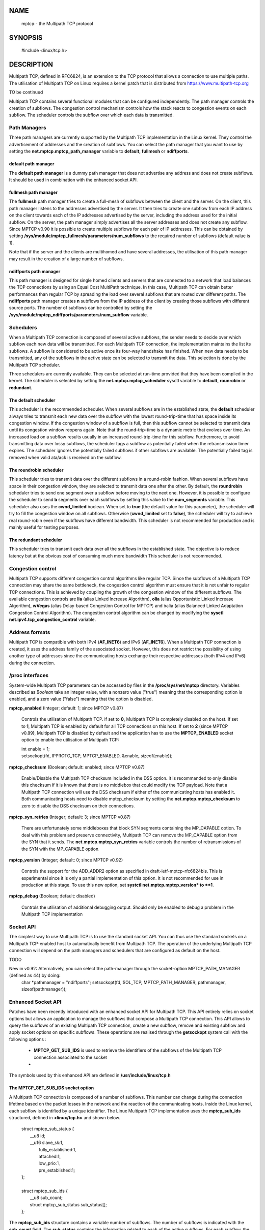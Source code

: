 NAME
====

    mptcp - the Multipath TCP protocol

SYNOPSIS
========

    | #include <linux/tcp.h>


DESCRIPTION
===========

Multipath TCP, defined in RFC6824, is an extension to the TCP protocol
that allows a connection to use multiple paths. The utilisation of 
Multipath TCP on Linux requires a kernel patch that is distributed
from https://www.multipath-tcp.org 

TO be continued

Multipath TCP contains several functional modules that can be 
configured independently. The path manager controls the creation of
subflows. The congestion control mechanism controls how the stack
reacts to congestion events on each subflow. The scheduler controls 
the subflow over which each data is transmitted. 


Path Managers
-------------

Three path managers are currently supported by the Multipath TCP
implementation in the Linux kernel. They control the advertisement
of addresses and the creation of subflows. You can select the
path manager that you want to use by setting the
**net.mptcp.mptcp_path_manager** variable to **default**, 
**fullmesh** or **ndiffports**.

default path manager
....................

The **default path manager** is a dummy path manager that does not
advertise any address and does not create subflows. It should be
used in combination with the enhanced socket API.

fullmesh path manager
......................

The **fullmesh** path manager tries to create a full-mesh of subflows
between the client and the server. On the client, this path manager 
listens to the addresses advertised by the server. It then
tries to create one subflow from each IP address on the client
towards each of the IP addresses advertised by the server,
including the address used for the initial subflow. On the server,
the path manager simply advertises all the server addresses and
does not create any subflow. Since MPTCP v0.90 it is possible to 
create multiple subflows for each pair of IP addresses. This
can be obtained by setting 
**/sys/module/mptcp_fullmesh/parameters/num_subflows** to the required
number of subflows (default value is 1).

Note that if the server and the clients are multihomed
and have several addresses, the utilisation of this path manager
may result in the creation of a large number of subflows. 


ndiffports path manager
.......................

This path manager is designed for single homed clients and servers
that are connected to a network that load balances the TCP
connections by using an Equal Cost MultiPath technique. 
In this case, Multipath TCP can obtain better performances 
than regular TCP by spreading
the load over several subflows that are routed over different
paths. The **ndiffports** path manager creates **n** subflows
from the IP address of the client by creating those subflows
with different source ports. The number of subflows can be controlled
by setting the **/sys/module/mptcp_ndiffports/parameters/num_subflow**
variable.

Schedulers
----------

When a Multipath TCP connection is composed of several active subflows,
the sender needs to decide over which subflow each new data will be 
transmitted. For each Multipath TCP connection, the implementation
maintains the list its subflows. A subflow is considered to
be active once its four-way handshake has finished. When new data
needs to be transmitted, any of the subflows in the active state can
be selected to transmit the data. 
This selection is done by the Multipath TCP scheduler. 

Three schedulers are currently available. They can be selected
at run-time provided that they have been compiled in the kernel. 
The scheduler is selected by setting the 
**net.mptcp.mptcp_scheduler** sysctl variable to **default**, 
**rounrobin** or **redundant**. 


The **default** scheduler
.........................

This scheduler is the recommended scheduler. When several subflows
are in the established state, the **default** scheduler always tries
to transmit each new data over the subflow with the lowest
round-trip-time that has space inside its congestion window. 
If the congestion window of a subflow is full, then this subflow cannot
be selected to transmit data until its congestion window reopens again.
Note that the round-trip-time is a dynamic metric that
evolves over time. An increased load on a subflow results usually in
an increased round-trip-time for this subflow. Furthermore, to avoid
transmitting data over lossy subflows, the scheduler tags a subflow as
potentially failed when the retransmission timer expires. The scheduler
ignores the potentially failed subflows if other subflows are available.
The potentially failed tag is removed when valid ata/ack is 
received on the subflow.


The **roundrobin** scheduler
............................

This scheduler tries to transmit data over the different subflows in a
round-robin fashion. When several subflows have space in their
congestion window, they are selected to transmit data one after
the other. By default, the **roundrobin** scheduler tries to send
one segment over a subflow before moving to the next one. However,
it is possible to configure the scheduler to send **b** segments over
each subflows by setting this value to the **num_segments** variable. 
This scheduler also uses the **cwnd_limited** boolean. When set to
**true** (the default value for this parameter), 
the scheduler will try to fill the congestion window on
all subflows. Otherwise (**cwnd_limited** set to **false**),
the scheduler will try to achieve real round-robin even if the
subflows have different bandwidth. This scheduler is not 
recommended for production and is mainly useful for testing purposes.

The **redundant** scheduler
...........................

This scheduler tries to transmit each data over all the subflows in
the established state. The objective is to reduce latency but
at the obvious cost of consuming much more bandwidth
This scheduler is not recommended.


Congestion control
------------------

Multipath TCP supports different congestion control algorithms like
regular TCP. Since the subflows of a Multipath TCP connection may
share the same bottleneck, the congestion control algorithm must
ensure that it is not unfair to regular TCP connections. This is
achieved by coupling the growth of the congestion window of the
different subflows. The available congestion controls are **lia** 
(alias Linked Increase Algorithm), **olia** (alias Opportunistic Linked 
Increase Algorithm), **wVegas** (alias Delay-based Congestion Control 
for MPTCP) and balia (alias Balanced Linked Adaptation Congestion 
Control Algorithm). The congestion control algorithm can
be changed by modifying the **sysctl net.ipv4.tcp_congestion_control**
variable.


Address formats
---------------

Multipath TCP is compatible with both IPv4 (**AF\_INET6**) and IPv6
(**AF\_INET6**). When a Multipath TCP connection is created, it
uses the address family of the associated socket. However, this does
not restrict the possibility of using another type of addresses
since the communicating hosts exchange their respective addresses
(both IPv4 and IPv6) during the connection.


/proc interfaces
----------------

System-wide Multipath TCP parameters can be accessed by files in the
**/proc/sys/net/mptcp** directory. Variables described as *Boolean* take an
integer value, with a nonzero value ("true") meaning that the
corresponding option is enabled, and a zero value ("false") meaning
that the option is disabled.

**mptcp_enabled** (Integer; default: 1; since MPTCP v0.87)

  Controls the utilisation of Multipath TCP. If set to **0**, Multipath
  TCP is completely disabled on the host. If set to **1**, Multipath
  TCP is enabled by default for all TCP connections on this host.
  If set to **2** (since MPTCP v0.89), Multipath TCP is disabled
  by default and the application has to use the **MPTCP\_ENABLED**
  socket option to enable the utilisation of Multipath TCP:

  |  int enable = 1;
  |  setsockopt(fd, IPPROTO_TCP, MPTCP_ENABLED, &enable, sizeof(enable));


**mptcp_checksum** (Boolean; default: enabled; since MPTCP v0.87)

  Enable/Disable the Multipath TCP checksum included in the DSS option.
  It is recommanded to only disable this checksum if it is known that
  there is no middlebox that could modify the TCP payload. Note
  that a Multipath TCP connection will use the DSS checksum if either
  of the communicating hosts has enabled it. Both communicating hosts
  need to disable mptcp_checksum by setting the **net.mptcp.mptcp_checksum**
  to zero to disable the DSS checksum on their connections. 

**mptcp_syn_retries** (Integer; default: 3; since MPTCP v0.87)

  There are unfortunately some middleboxes that block SYN segments
  containing the MP\_CAPABLE option. To deal with this problem and
  preserve connectivity, Multipath TCP can remove the MP\_CAPABLE 
  option from the SYN that it sends. The **net.mptcp.mptcp_syn_retries**
  variable controls the number of retransmissions of the SYN 
  with the MP\_CAPABLE option. 

**mptcp_version** (Integer; default: 0; since MPTCP v0.92)
 
  Controls the support for the ADD\_ADDR2 option as specified in 
  draft-ietf-mptcp-rfc6824bis. This is experimental since it is
  only a partial implementation of this option. It is not recommended
  for use in production at this stage. To use this new option, 
  set **systctl net.mptcp.mptcp_version* to **1**.

**mptcp_debug** (Boolean; default: disabled)

  Controls the utilisation of additional debugging output. Should only
  be enabled to debug a problem in the Multipath TCP implementation 


Socket API
----------

The simplest way to use Multipath TCP is to use the standard socket
API. You can thus use the standard sockets on a Multipath TCP-enabled
host to automatically benefit from Multipath TCP. The operation of
the underlying Multipath TCP connection will depend on the path managers
and schedulers that are configured as default on the host.

TODO

New in v0.92: Alternatively, you can select the path-manager through the socket-option MPTCP_PATH_MANAGER (defined as 44) by doing:
    char *pathmanager = "ndiffports";
    setsockopt(fd, SOL_TCP, MPTCP_PATH_MANAGER, pathmanager, sizeof(pathmanager));




Enhanced Socket API
-------------------

Patches have been recently introduced with an enhanced socket API for
Multipath TCP. This API entirely relies on socket options but
allows an application to manage the subflows that compose a 
Multipath TCP connection. This API allows to query the subflows
of an existing Multipath TCP connection, create a new subflow,
remove and existing subflow and apply socket options on specific 
subflows. These operations are realised through the **getsockopt** 
system call with the following options :

 - **MPTCP\_GET\_SUB\_IDS** is used to retrieve the identifiers of
   the subflows of the Multipath TCP connection associated to the socket
 - 


The symbols used by this enhanced API are defined in 
**/usr/include/linux/tcp.h**

The **MPTCP\_GET\_SUB\_IDS** socket option
...........................................

A Multipath TCP connection is composed of a number of subflows. This
number can change during the connection lifetime based on the
packet losses in the network and the reaction of the communicating
hosts. Inside the Linux kernel, each subflow is identified by
a unique identifier. The Linux Multipath TCP implementation
uses the **mptcp\_sub\_ids** structured, defined in
**<linux/tcp.h>** and shown below.

  | struct mptcp_sub_status {
  |     __u8     id;
  |     __u16    slave_sk:1,
  |              fully_established:1,
  |              attached:1,
  |              low_prio:1,
  |              pre_established:1;
  | };
  |
  | struct mptcp_sub_ids {
  |     __u8             sub_count;
  |     struct mptcp_sub_status sub_status[];
  | };


The **mptcp\_sub\_ids** structure contains a variable number of
subflows. The number of subflows is indicated with the **sub\_count**
field. The **sub\_status** contains the information related to each
of the active subflows. For each subflow, the **mptcp\_sub\_status**
structure contains the flow identifier (field **id**) and a flag
(field  **low\_prio**) that indicates whether the subflow is a
backup subflow (**low\_prio** set) or not.

**Benjamin** explain other flags.

To retrieve the list of subflow identifiers, you need to
pass a memory block that is large enough to store the information
about all the subflows of the connection. The current implementation
of Multipath TCP in the Linux kernel limits the number of subflows
to 32. If the memory block is not large enough, **getsockopt** returns
error EINVAL.

The code below illustrates the utilisation of the **MPTCP\_GET\_SUB\_IDS**
socket option.

    | struct mptcp_sub_ids *ids;
    | int i,err;
    | // expected length of the structure returned
    | optlen = 32*sizeof(struct mptcp_sub_status);  
    | ids = malloc(optlen);
    |
    | err=getsockopt(cud->sockfd, IPPROTO_TCP, MPTCP_GET_SUB_IDS, ids, &optlen);
    |
    | printf("Number of subflows : %i\n", ids->sub_count);
    |
    | for(i = 0; i < ids->sub_count; i++){
    |         printf("\tI've got sub id : %i\n", ids->sub_status[i].id);
    |         printf("\t established : %i\n", ids->sub_status[i].fully_established);
    | }

The **MPTCP\_GET\_SUB\_TUPLE** socket option
............................................

The **MPTCP\_GET\_SUB\_TUPLE** allows to retrieve the local and
remote endpoints of a specific subflow. It uses the 
**mptcp\_sub\_tuple** structure defined in **<linux/tcp.h>**. This
structure contains two fields :

   | struct mptcp_sub_tuple {
   |      __u8 id;
   |      __u8 addrs[0];
   | };

The first field (**id**) is the identifier of the subflow. The
second field (**addrs**) is a pair of addresses. This structure has
a variable length since it may contain either two IPv6 or two IPv4
addresses.

By using the **MPTCP\_GET\_SUB\_TUPLE** socket option, an application
can perform the equivalent of **getpeername** for a specific subflow.
This is illustrated in the code snipet below.

**Benjamin** provide exact optlen

   | struct mptcp_sub_tuple *sub_tuple;
   | struct sockaddr *sin;
   | optlen = 100;
   | sub_tuple = malloc(optlen); 
   | sub_tuple->id = sub_id; // subflow identifier
   | error =  getsockopt(sockfd, IPPROTO_TCP, MPTCP_GET_SUB_TUPLE, sub_tuple, &optlen);

**Benjamin** explain return codes and errors

Once the **mptcp\_sub\_tuple** structure has been retrieved, the 
application can easily extract the addresses of the local and
remote endpoints as follows.

   |  sin = (struct sockaddr*) &sub_tuple->addrs[0];
   |
   |  if(sin->sa_family == AF_INET) {
   |          struct sockaddr_in *sin4;
   |          // local endpoint
   |          sin4 = (struct sockaddr_in*) &sub_tuple->addrs[0];
   |          sport = ntohs(sin4->sin_port);
   |          inet_ntop(AF_INET, &sin4->sin_addr.s_addr, sbuff,INET_ADDRSTRLEN);
   |          sin4++;
   |          // remote endpoint
   |          dport =  ntohs(sin4->sin_port);
   |          inet_ntop(AF_INET, &sin4->sin_addr.s_addr, dbuff, INET_ADDRSTRLEN);
   |  }
   |  if(sin->sa_family == AF_INET6) {
   |          struct sockaddr_in6 *sin6;
   |          // local endpoint
   |          sin6 = (struct sockaddr_in6*) &sub_tuple->addrs[0];
   |          sport = ntohs(sin6->sin6_port);
   |          inet_ntop(AF_INET6, &sin6->sin6_addr.s6_addr, sbuff,INET6_ADDRSTRLEN);
   |          sin6++;
   |          // remote endpoint
   |          dport =  ntohs(sin6->sin6_port);
   |          inet_ntop(AF_INET6, &sin6->sin6_addr.s6_addr, dbuff, INET6_ADDRSTRLEN);
   | }
   |
   |  printf("\tip src : %s src port : %hu\n", sbuff, sport);
   |  printf("\tip dst : %s dst port : %hu\n", dbuff, dport);


The **MPTCP\_OPEN\_SUB\_ID** socket option
...........................................

The **MPTCP\_OPEN\_SUB\_ID** socket option allows to manually create an
additional subflow on an existing Multipath TCP connection.


(...)
void duplicate_sub(int sockfd, uint8_t sub_id, uint16_t sport){
	int error;
	unsigned int optlen;
	struct mptcp_sub_tuple *sub_tuple;
	struct sockaddr *sin;

	optlen = 100;

	sub_tuple = malloc(optlen);
	if (!sub_tuple) {
		return ;
	}
	sub_tuple->id = sub_id;

	error =  getsockopt(sockfd, IPPROTO_TCP, MPTCP_GET_SUB_TUPLE,
sub_tuple,
			&optlen);
	if (error) {
		db_bug("Ooops something went wrong with get tuple
!%s","\n");
		free(sub_tuple);
		return;
	}

        sin = (struct sockaddr*) &sub_tuple->addrs[0];

        if(sin->sa_family == AF_INET) {
                struct sockaddr_in *sin4;
                sin4 = (struct sockaddr_in*) &sub_tuple->addrs[0];
                sin4->sin_port = htons(sport);
        }
        else {
                struct sockaddr_in6 *sin6;
                sin6 = (struct sockaddr_in6*) &sub_tuple->addrs[0];
                sin6->sin6_port = htons(sport);
        }

	error =  getsockopt(sockfd, IPPROTO_TCP, MPTCP_OPEN_SUB_TUPLE,
sub_tuple,
			&optlen);
	if (error) {
		perror(NULL);
		db_bug("Ooops something went wrong when duplicate tuple
!%s","\n");
		free(sub_tuple);
		return;
	}

	free(sub_tuple);
}

(...)



The **MPTCP\_CLOSE\_SUB\_ID** socket option
...........................................

close

Add a socket option to close the subflow based on its id.

Example of C user space code :

struct mptcp_close_sub_id close_id;

optlen = sizeof(struct mptcp_close_sub_id);
close_id.id = 2;

getsockopt(cud->sockfd, IPPROTO_TCP, MPTCP_CLOSE_SUB_ID, &close_id,
           &optlen);



EXAMPLES
========








socket options

struct mptcp_sub_getsockopt sub_gso;
struct tcp_info ti;

(...)

optlen = sizeof(struct mptcp_sub_getsockopt);
sub_optlen = sizeof(struct tcp_info);
sub_gso.id = sub_id;
sub_gso.level = IPPROTO_TCP;
sub_gso.optname = TCP_INFO;
sub_gso.optlen = &sub_optlen;
sub_gso.optval = (char *) &ti;

error =  getsockopt(sockfd, IPPROTO_TCP, MPTCP_SUB_GETSOCKOPT,
                   &sub_gso, &optlen);
if (error) {
        db_bug("Ooops something went wrong with get info !%s","\n");
        free(sub_tuple);
        return;
}
db_info("\tGeneric...\tBytes acked %llu\n", ti.tcpi_bytes_received);


** set sockopt

struct mptcp_sub_setsockopt sub_sso;
int val = 12;

optlen = sizeof(struct mptcp_sub_setsockopt);
sub_optlen = sizeof(int);
sub_sso.id = sub_id;
sub_sso.level = IPPROTO_IP;
sub_sso.optname = IP_TOS;
sub_sso.optlen = sub_optlen;
sub_sso.optval = (char *) &val;

error =  setsockopt(sockfd, IPPROTO_TCP, MPTCP_SUB_SETSOCKOPT,
		&sub_sso, optlen);
if (error) {
    db_bug("Ooops something went wrong with set tos !%s","\n");
    return;
}


BUGS
====

SEE ALSO
========
